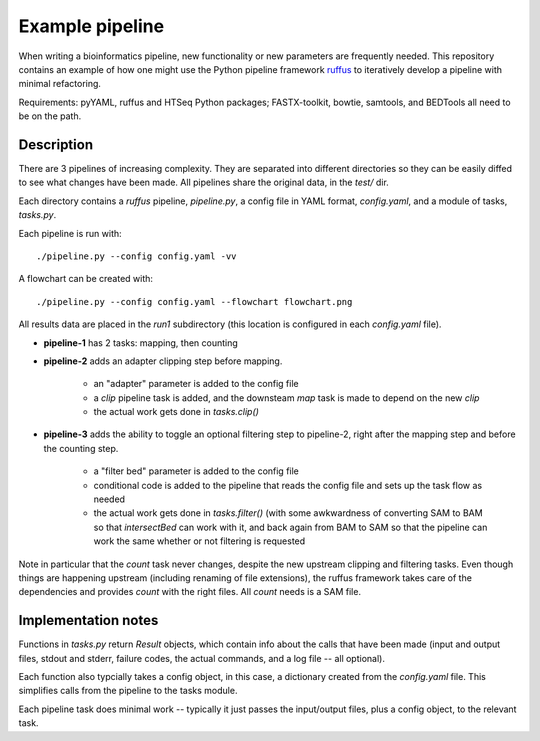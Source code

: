 Example pipeline
================
When writing a bioinformatics pipeline, new functionality or new
parameters are frequently needed.  This repository contains an example of
how one might use the Python pipeline framework ruffus_ to iteratively
develop a pipeline with minimal refactoring.

Requirements:  pyYAML, ruffus and HTSeq Python packages; FASTX-toolkit, bowtie,
samtools, and BEDTools all need to be on the path.

Description
-----------
There are 3 pipelines of increasing complexity.  They are separated into
different directories so they can be easily diffed to see what changes
have been made.  All pipelines share the original data, in the `test/`
dir.

Each directory contains a `ruffus` pipeline, `pipeline.py`, a config file
in YAML format, `config.yaml`, and a module of tasks, `tasks.py`.

Each pipeline is run with::

    ./pipeline.py --config config.yaml -vv

A flowchart can be created with::

    ./pipeline.py --config config.yaml --flowchart flowchart.png


All results data are placed in the `run1` subdirectory (this location is
configured in each `config.yaml` file).

* **pipeline-1** has 2 tasks: mapping, then counting

* **pipeline-2** adds an adapter clipping step before mapping.

    * an "adapter" parameter is added to the config file

    * a `clip` pipeline task is added, and the downsteam `map` task is
      made to depend on the new `clip`

    * the actual work gets done in `tasks.clip()`


* **pipeline-3** adds the ability to toggle an optional filtering step to
  pipeline-2, right after the mapping step and before the counting step.

    * a "filter bed" parameter is added to the config file

    * conditional code is added to the pipeline that reads the config file
      and sets up the task flow as needed

    * the actual work gets done in `tasks.filter()` (with some awkwardness
      of converting SAM to BAM so that `intersectBed` can work with it,
      and back again from BAM to SAM so that the pipeline can work the
      same whether or not filtering is requested

Note in particular that the `count` task never changes, despite the new
upstream clipping and filtering tasks.  Even though things are happening
upstream (including renaming of file extensions), the ruffus framework
takes care of the dependencies and provides `count` with the right files.
All `count` needs is a SAM file.

Implementation notes
--------------------

Functions in `tasks.py` return `Result` objects, which contain info about
the calls that have been made (input and output files, stdout and stderr,
failure codes, the actual commands, and a log file -- all optional).  

Each function also typcially takes a config object, in this case,
a dictionary created from the `config.yaml` file.  This simplifies calls
from the pipeline to the tasks module.

Each pipeline task does minimal work -- typically it just passes the
input/output files, plus a config object, to the relevant task.


.. _ruffus: http://code.google.com/p/ruffus/

